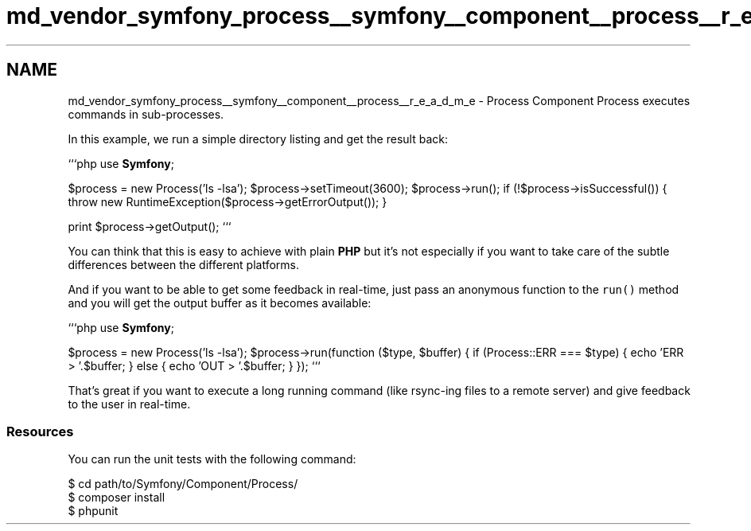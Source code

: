.TH "md_vendor_symfony_process__symfony__component__process__r_e_a_d_m_e" 3 "Tue Apr 14 2015" "Version 1.0" "VirtualSCADA" \" -*- nroff -*-
.ad l
.nh
.SH NAME
md_vendor_symfony_process__symfony__component__process__r_e_a_d_m_e \- Process Component 
Process executes commands in sub-processes\&.
.PP
In this example, we run a simple directory listing and get the result back:
.PP
```php use \fBSymfony\fP;
.PP
$process = new Process('ls -lsa'); $process->setTimeout(3600); $process->run(); if (!$process->isSuccessful()) { throw new RuntimeException($process->getErrorOutput()); }
.PP
print $process->getOutput(); ```
.PP
You can think that this is easy to achieve with plain \fBPHP\fP but it's not especially if you want to take care of the subtle differences between the different platforms\&.
.PP
And if you want to be able to get some feedback in real-time, just pass an anonymous function to the \fCrun()\fP method and you will get the output buffer as it becomes available:
.PP
```php use \fBSymfony\fP;
.PP
$process = new Process('ls -lsa'); $process->run(function ($type, $buffer) { if (Process::ERR === $type) { echo 'ERR > '\&.$buffer; } else { echo 'OUT > '\&.$buffer; } }); ```
.PP
That's great if you want to execute a long running command (like rsync-ing files to a remote server) and give feedback to the user in real-time\&.
.PP
.SS "Resources "
.PP
You can run the unit tests with the following command: 
.PP
.nf
$ cd path/to/Symfony/Component/Process/
$ composer install
$ phpunit
.fi
.PP
 
